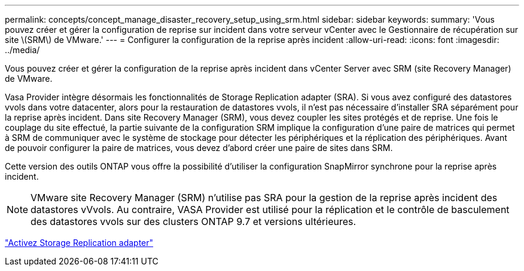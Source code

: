 ---
permalink: concepts/concept_manage_disaster_recovery_setup_using_srm.html 
sidebar: sidebar 
keywords:  
summary: 'Vous pouvez créer et gérer la configuration de reprise sur incident dans votre serveur vCenter avec le Gestionnaire de récupération sur site \(SRM\) de VMware.' 
---
= Configurer la configuration de la reprise après incident
:allow-uri-read: 
:icons: font
:imagesdir: ../media/


[role="lead"]
Vous pouvez créer et gérer la configuration de la reprise après incident dans vCenter Server avec SRM (site Recovery Manager) de VMware.

Vasa Provider intègre désormais les fonctionnalités de Storage Replication adapter (SRA). Si vous avez configuré des datastores vvols dans votre datacenter, alors pour la restauration de datastores vvols, il n'est pas nécessaire d'installer SRA séparément pour la reprise après incident. Dans site Recovery Manager (SRM), vous devez coupler les sites protégés et de reprise. Une fois le couplage du site effectué, la partie suivante de la configuration SRM implique la configuration d'une paire de matrices qui permet à SRM de communiquer avec le système de stockage pour détecter les périphériques et la réplication des périphériques. Avant de pouvoir configurer la paire de matrices, vous devez d'abord créer une paire de sites dans SRM.

Cette version des outils ONTAP vous offre la possibilité d'utiliser la configuration SnapMirror synchrone pour la reprise après incident.


NOTE: VMware site Recovery Manager (SRM) n'utilise pas SRA pour la gestion de la reprise après incident des datastores vVvols. Au contraire, VASA Provider est utilisé pour la réplication et le contrôle de basculement des datastores vvols sur des clusters ONTAP 9.7 et versions ultérieures.

link:../protect/task_enable_storage_replication_adapter.html["Activez Storage Replication adapter"]
